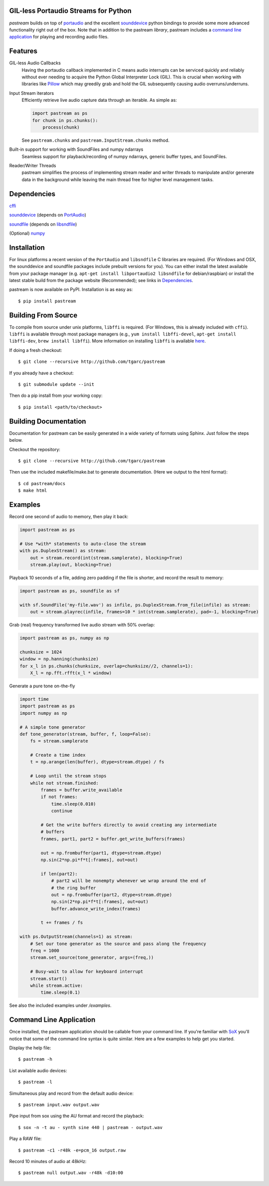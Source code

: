 .. image:: https://badge.fury.io/py/pastream.svg
    :target: https://badge.fury.io/py/pastream

.. image:: https://travis-ci.org/tgarc/pastream.svg?branch=master
    :target: https://travis-ci.org/tgarc/pastream

.. image:: https://ci.appveyor.com/api/projects/status/wk52r5jy9ri7dsi9/branch/master?svg=true
    :target: https://ci.appveyor.com/project/tgarc/pastream/branch/master


GIL-less Portaudio Streams for Python
=====================================
`pastream` builds on top of `portaudio <http://www.portaudio.com/>`__ and the
excellent `sounddevice <http://github.com/spatialaudio/python-sounddevice>`__
python bindings to provide some more advanced functionality right out of the
box. Note that in addition to the pastream *library*, pastream includes a
`command line application`_ for playing
and recording audio files.


Features
========
GIL-less Audio Callbacks
    Having the portaudio callback implemented in C means audio interrupts can
    be serviced quickly and reliably without ever needing to acquire the Python
    Global Interpreter Lock (GIL). This is crucial when working with libraries
    like `Pillow <https://python-pillow.org/>`__ which may greedily grab and
    hold the GIL subsequently causing audio overruns/underruns.

Input Stream iterators
    Efficiently retrieve live audio capture data through an iterable. As simple as:

    .. code-block:: python

       import pastream as ps
       for chunk in ps.chunks():
           process(chunk)

    See ``pastream.chunks`` and ``pastream.InputStream.chunks`` method.

Built-in support for working with SoundFiles and numpy ndarrays
    Seamless support for playback/recording of numpy ndarrays, generic buffer
    types, and SoundFiles.

Reader/Writer Threads
    pastream simplifies the process of implementing stream reader and writer
    threads to manipulate and/or generate data in the background while leaving
    the main thread free for higher level management tasks.


Dependencies
============
`cffi <https://cffi.readthedocs.io/en/latest/>`__

`sounddevice <http://github.com/spatialaudio/python-sounddevice>`__ (depends on `PortAudio <http://www.portaudio.com>`__)

`soundfile <https://github.com/bastibe/PySoundFile>`__ (depends on `libsndfile <http://www.mega-nerd.com/libsndfile/>`__)

(Optional) `numpy <http://www.numpy.org/>`__


Installation
============
For linux platforms a recent version of the ``PortAudio`` and ``libsndfile`` C
libraries are required. (For Windows and OSX, the sounddevice and soundfile
packages include prebuilt versions for you). You can either install the latest
available from your package manager (e.g. ``apt-get install libportaudio2
libsndfile`` for debian/raspbian) or install the latest stable build from the
package website (Recommended); see links in `Dependencies`_.

pastream is now available on PyPI. Installation is as easy as::

    $ pip install pastream


Building From Source
=====================
To compile from source under unix platforms, ``libffi`` is required. (For
Windows, this is already included with ``cffi``). ``libffi`` is available
through most package managers (e.g., ``yum install libffi-devel``, ``apt-get
install libffi-dev``, ``brew install libffi``). More information on installing
``libffi`` is available `here
<https://cffi.readthedocs.io/en/latest/installation.html#platform-specific-instructions>`__.

If doing a fresh checkout::

    $ git clone --recursive http://github.com/tgarc/pastream

If you already have a checkout::

    $ git submodule update --init

Then do a pip install from your working copy::

    $ pip install <path/to/checkout>


Building Documentation
======================
Documentation for pastream can be easily generated in a wide variety of formats
using Sphinx. Just follow the steps below.

Checkout the repository::

    $ git clone --recursive http://github.com/tgarc/pastream

Then use the included makefile/make.bat to generate documentation. (Here we
output to the html format)::

    $ cd pastream/docs
    $ make html


Examples
========
Record one second of audio to memory, then play it back:

.. code-block:: python

   import pastream as ps

   # Use *with* statements to auto-close the stream
   with ps.DuplexStream() as stream:
       out = stream.record(int(stream.samplerate), blocking=True)
       stream.play(out, blocking=True)

Playback 10 seconds of a file, adding zero padding if the file is shorter, and
record the result to memory:

.. code-block:: python

   import pastream as ps, soundfile as sf

   with sf.SoundFile('my-file.wav') as infile, ps.DuplexStream.from_file(infile) as stream:
       out = stream.playrec(infile, frames=10 * int(stream.samplerate), pad=-1, blocking=True)

Grab (real) frequency transformed live audio stream with 50% overlap:

.. code-block:: python

   import pastream as ps, numpy as np

   chunksize = 1024
   window = np.hanning(chunksize)
   for x_l in ps.chunks(chunksize, overlap=chunksize//2, channels=1):
       X_l = np.fft.rfft(x_l * window)

Generate a pure tone on-the-fly

.. code-block:: python

   import time
   import pastream as ps
   import numpy as np

   # A simple tone generator
   def tone_generator(stream, buffer, f, loop=False):
       fs = stream.samplerate

       # Create a time index
       t = np.arange(len(buffer), dtype=stream.dtype) / fs

       # Loop until the stream stops
       while not stream.finished:
           frames = buffer.write_available
           if not frames:
               time.sleep(0.010)
               continue

           # Get the write buffers directly to avoid creating any intermediate
           # buffers
           frames, part1, part2 = buffer.get_write_buffers(frames)

           out = np.frombuffer(part1, dtype=stream.dtype)
           np.sin(2*np.pi*f*t[:frames], out=out)

           if len(part2):
               # part2 will be nonempty whenever we wrap around the end of
               # the ring buffer
               out = np.frombuffer(part2, dtype=stream.dtype)
               np.sin(2*np.pi*f*t[:frames], out=out)
               buffer.advance_write_index(frames)

           t += frames / fs

   with ps.OutputStream(channels=1) as stream:
       # Set our tone generator as the source and pass along the frequency
       freq = 1000
       stream.set_source(tone_generator, args=(freq,))

       # Busy-wait to allow for keyboard interrupt
       stream.start()
       while stream.active:
           time.sleep(0.1)

See also the included examples under `/examples`.


Command Line Application
========================
Once installed, the pastream application should be callable from your command
line. If you're familiar with `SoX <http://sox.sourceforge.net/>`__ you'll
notice that some of the command line syntax is quite similar. Here are a few
examples to help get you started.

Display the help file::

    $ pastream -h

List available audio devices::

    $ pastream -l

Simultaneous play and record from the default audio device::

    $ pastream input.wav output.wav

Pipe input from sox using the AU format and record the playback::

    $ sox -n -t au - synth sine 440 | pastream - output.wav

Play a RAW file::

    $ pastream -c1 -r48k -e=pcm_16 output.raw

Record 10 minutes of audio at 48kHz::

    $ pastream null output.wav -r48k -d10:00
